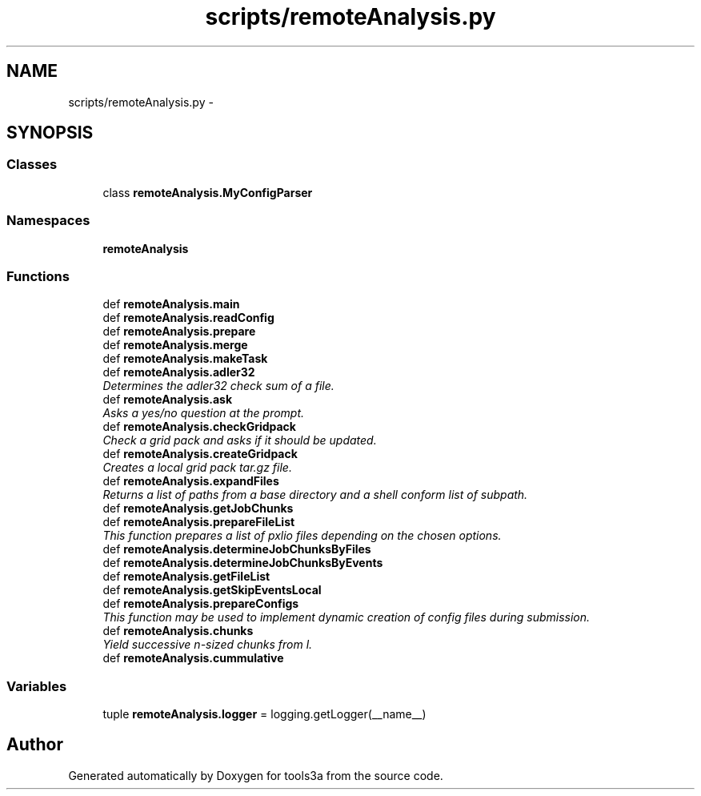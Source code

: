 .TH "scripts/remoteAnalysis.py" 3 "Wed Sep 30 2015" "tools3a" \" -*- nroff -*-
.ad l
.nh
.SH NAME
scripts/remoteAnalysis.py \- 
.SH SYNOPSIS
.br
.PP
.SS "Classes"

.in +1c
.ti -1c
.RI "class \fBremoteAnalysis\&.MyConfigParser\fP"
.br
.in -1c
.SS "Namespaces"

.in +1c
.ti -1c
.RI "\fBremoteAnalysis\fP"
.br
.in -1c
.SS "Functions"

.in +1c
.ti -1c
.RI "def \fBremoteAnalysis\&.main\fP"
.br
.ti -1c
.RI "def \fBremoteAnalysis\&.readConfig\fP"
.br
.ti -1c
.RI "def \fBremoteAnalysis\&.prepare\fP"
.br
.ti -1c
.RI "def \fBremoteAnalysis\&.merge\fP"
.br
.ti -1c
.RI "def \fBremoteAnalysis\&.makeTask\fP"
.br
.ti -1c
.RI "def \fBremoteAnalysis\&.adler32\fP"
.br
.RI "\fIDetermines the adler32 check sum of a file\&. \fP"
.ti -1c
.RI "def \fBremoteAnalysis\&.ask\fP"
.br
.RI "\fIAsks a yes/no question at the prompt\&. \fP"
.ti -1c
.RI "def \fBremoteAnalysis\&.checkGridpack\fP"
.br
.RI "\fICheck a grid pack and asks if it should be updated\&. \fP"
.ti -1c
.RI "def \fBremoteAnalysis\&.createGridpack\fP"
.br
.RI "\fICreates a local grid pack tar\&.gz file\&. \fP"
.ti -1c
.RI "def \fBremoteAnalysis\&.expandFiles\fP"
.br
.RI "\fIReturns a list of paths from a base directory and a shell conform list of subpath\&. \fP"
.ti -1c
.RI "def \fBremoteAnalysis\&.getJobChunks\fP"
.br
.ti -1c
.RI "def \fBremoteAnalysis\&.prepareFileList\fP"
.br
.RI "\fIThis function prepares a list of pxlio files depending on the chosen options\&. \fP"
.ti -1c
.RI "def \fBremoteAnalysis\&.determineJobChunksByFiles\fP"
.br
.ti -1c
.RI "def \fBremoteAnalysis\&.determineJobChunksByEvents\fP"
.br
.ti -1c
.RI "def \fBremoteAnalysis\&.getFileList\fP"
.br
.ti -1c
.RI "def \fBremoteAnalysis\&.getSkipEventsLocal\fP"
.br
.ti -1c
.RI "def \fBremoteAnalysis\&.prepareConfigs\fP"
.br
.RI "\fIThis function may be used to implement dynamic creation of config files during submission\&. \fP"
.ti -1c
.RI "def \fBremoteAnalysis\&.chunks\fP"
.br
.RI "\fIYield successive n-sized chunks from l\&. \fP"
.ti -1c
.RI "def \fBremoteAnalysis\&.cummulative\fP"
.br
.in -1c
.SS "Variables"

.in +1c
.ti -1c
.RI "tuple \fBremoteAnalysis\&.logger\fP = logging\&.getLogger(__name__)"
.br
.in -1c
.SH "Author"
.PP 
Generated automatically by Doxygen for tools3a from the source code\&.
